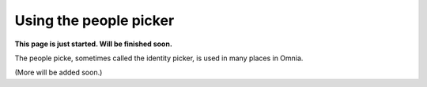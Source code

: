 Using the people picker
=============================================

**This page is just started. Will be finished soon.**


The people picke, sometimes called the identity picker, is used in many places in Omnia.

(More will be added soon.)













